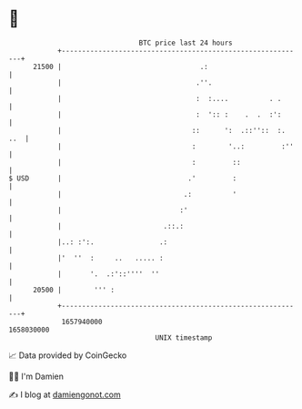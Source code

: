 * 👋

#+begin_example
                                   BTC price last 24 hours                    
               +------------------------------------------------------------+ 
         21500 |                                  .:                        | 
               |                                 .''.                       | 
               |                                 :  :....          . .      | 
               |                                 :  ':: :    .  .  :':      | 
               |                                ::      ':  .::''::  :. ..  | 
               |                                :        '..:         :''   | 
               |                                :         ::                | 
   $ USD       |                               .'         :                 | 
               |                              .:          '                 | 
               |                             :'                             | 
               |                         .::.:                              | 
               |..: :':.                .:                                  | 
               |'  ''  :     ..   ..... :                                   | 
               |       '.  .:'::''''  ''                                    | 
         20500 |        ''' :                                               | 
               +------------------------------------------------------------+ 
                1657940000                                        1658030000  
                                       UNIX timestamp                         
#+end_example
📈 Data provided by CoinGecko

🧑‍💻 I'm Damien

✍️ I blog at [[https://www.damiengonot.com][damiengonot.com]]
